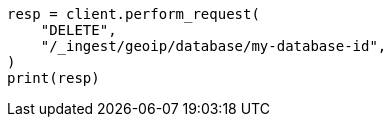 // This file is autogenerated, DO NOT EDIT
// ingest/apis/delete-geoip-database.asciidoc:10

[source, python]
----
resp = client.perform_request(
    "DELETE",
    "/_ingest/geoip/database/my-database-id",
)
print(resp)
----
